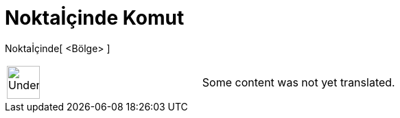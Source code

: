 = Noktaİçinde Komut
:page-en: commands/PointIn
ifdef::env-github[:imagesdir: /tr/modules/ROOT/assets/images]

Noktaİçinde[ <Bölge> ]::

[width="100%",cols="50%,50%",]
|===
a|
image:48px-UnderConstruction.png[UnderConstruction.png,width=48,height=48]

|Some content was not yet translated.
|===
